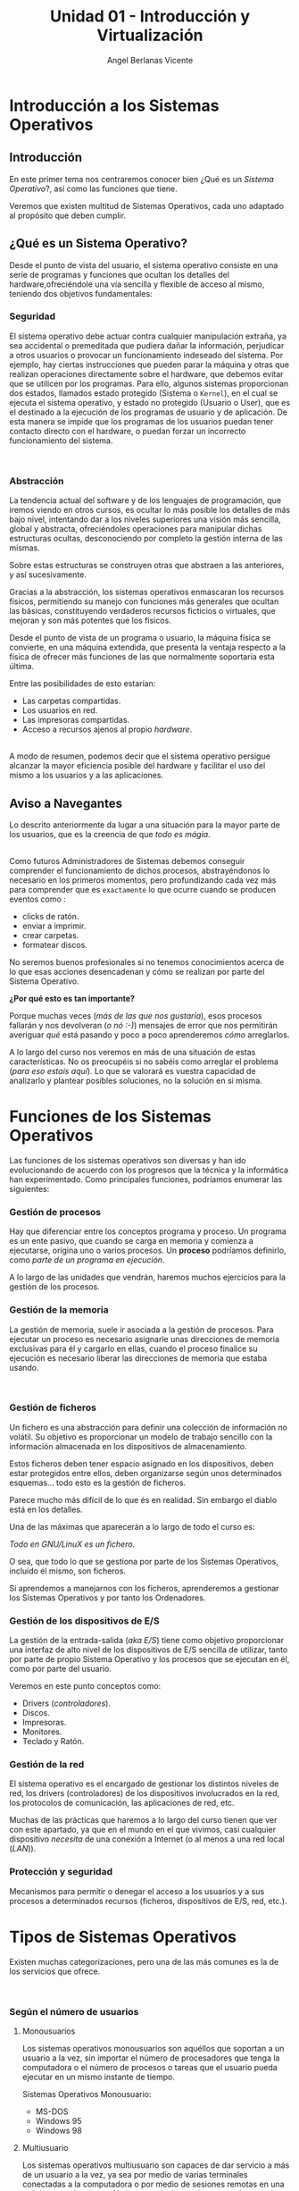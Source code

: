 #+Title: Unidad 01 - Introducción y Virtualización
#+Author: Angel Berlanas Vicente

#+LATEX_HEADER: \hypersetup{colorlinks=true,urlcolor=blue}

#+LATEX_HEADER: \usepackage{fancyhdr}
#+LATEX_HEADER: \fancyhead{} % clear all header fields
#+LATEX_HEADER: \pagestyle{fancy}
#+LATEX_HEADER: \fancyhead[R]{1-SMX}
#+LATEX_HEADER: \fancyhead[L]{UD01: Introducción y Virtualización}
#+LATEX_HEADER:\usepackage{wallpaper}
#+LATEX_HEADER: \ULCornerWallPaper{0.9}{../rsrc/logos/header_europa.png}
#+LATEX_HEADER: \CenterWallPaper{0.7}{../rsrc/logos/watermark_1.png}

\newpage
* Introducción a los Sistemas Operativos

** Introducción

   En este primer tema nos centraremos conocer bien ¿Qué es un /Sistema Operativo/?, 
   así como las funciones que tiene.

   Veremos que existen multitud de Sistemas Operativos, cada uno adaptado al propósito
   que deben cumplir.

** ¿Qué es un Sistema Operativo?
   :PROPERTIES:
   :CUSTOM_ID: objetivos-del-sistema-operativo
   :END:

Desde el punto de vista del usuario, el sistema operativo consiste en
una serie de programas y funciones que ocultan los detalles del
hardware,ofreciéndole una vía sencilla y flexible de acceso al mismo,
teniendo dos objetivos fundamentales:

*** Seguridad
    :PROPERTIES:
    :CUSTOM_ID: seguridad
    :END:

El sistema operativo debe actuar contra cualquier manipulación extraña,
ya sea accidental o premeditada que pudiera dañar la información,
perjudicar a otros usuarios o provocar un funcionamiento indeseado del
sistema. Por ejemplo, hay ciertas instrucciones que pueden parar la
máquina y otras que realizan operaciones directamente sobre el hardware,
que debemos evitar que se utilicen por los programas. Para ello, algunos
sistemas proporcionan dos estados, llamados estado protegido (Sistema o
=Kernel=), en el cual se ejecuta el sistema operativo, y estado no
protegido (Usuario o User), que es el destinado a la ejecución de los
programas de usuario y de aplicación. De esta manera se impide que los
programas de los usuarios puedan tener contacto directo con el hardware,
o puedan forzar un incorrecto funcionamiento del sistema.

#+ATTR_LATEX: :width 5cm
[[file:ArquitecturaSistemaOperativo/SO_Capas.PNG]]\\

*** Abstracción
    :PROPERTIES:
    :CUSTOM_ID: abstracción
    :END:

La tendencia actual del software y de los lenguajes de programación, que iremos viendo 
en otros cursos, es ocultar lo más posible los detalles de más bajo nivel, intentando dar a
los niveles superiores una visión más sencilla, global y abstracta, ofreciéndoles operaciones 
para manipular dichas estructuras ocultas, desconociendo por completo la gestión interna de las mismas. 

Sobre estas estructuras se construyen otras que abstraen a las anteriores, y así
sucesivamente. 

Gracias a la abstracción, los sistemas operativos enmascaran los recursos físicos, permitiendo su manejo con funciones más
generales que ocultan las básicas, constituyendo verdaderos recursos ficticios o virtuales, que mejoran y son más potentes que los físicos.

Desde el punto de vista de un programa o usuario, la máquina física se convierte, en una máquina extendida, que presenta la ventaja respecto a
la física de ofrecer más funciones de las que normalmente soportaría esta última. 

Entre las posibilidades de esto estarían:

 - Las carpetas compartidas.
 - Los usuarios en red.
 - Las impresoras compartidas.
 - Acceso a recursos ajenos al propio /hardware/.

[[file:ArquitecturaSistemaOperativo/SO_MaquinaExtendida.PNG]]\\

A modo de resumen, podemos decir que el sistema operativo persigue alcanzar
la mayor eficiencia posible del hardware y facilitar el uso del mismo a
los usuarios y a las aplicaciones.

** Aviso a Navegantes

Lo descrito anteriormente da lugar a una situación para la mayor parte de los usuarios, que es la creencia de que 
/todo es mágia/.

#+ATTR_LATEX: :width 10cm
#+CAPTION: "Los ficheros los crea un mago"
[[./ArquitecturaSistemaOperativo/mago.jpg]]\\

Como futuros Administradores de Sistemas debemos conseguir comprender el funcionamiento de dichos
procesos, abstrayéndonos lo necesario en los primeros momentos, pero profundizando cada vez más 
para comprender que es ~exactamente~ lo que ocurre cuando se producen eventos como :

  - clicks de ratón.
  - enviar a imprimir.
  - crear carpetas.
  - formatear discos.

No seremos buenos profesionales si no tenemos conocimientos acerca de lo que esas acciones desencadenan 
y cómo se realizan por parte del Sistema Operativo. 

*¿Por qué esto es tan importante?*

Porque muchas veces (/más de las que nos gustaría/), esos procesos fallarán y nos devolveran (/o nó :-)/)
mensajes de error que nos permitirán averiguar /qué/ está pasando y poco a poco aprenderemos /cómo/ arreglarlos.

A lo largo del curso nos veremos en más de una situación de estas características. No os preocupéis si no 
sabéis como arreglar el problema (/para eso estais aquí/). Lo que se valorará es vuestra capacidad de analizarlo
y plantear posibles soluciones, no la solución en si misma.

\newpage
* Funciones de los Sistemas Operativos
   :PROPERTIES:
   :CUSTOM_ID: funciones-de-los-sistemas-operativos
   :END:

Las funciones de los sistemas operativos son diversas y han ido
evolucionando de acuerdo con los progresos que la técnica y la
informática han experimentado. Como principales funciones, podríamos
enumerar las siguientes:

*** Gestión de procesos
    :PROPERTIES:
    :CUSTOM_ID: gestión-de-procesos
    :END:

Hay que diferenciar entre los conceptos programa y proceso. Un programa
es un ente pasivo, que cuando se carga en memoria y comienza a
ejecutarse, origina uno o varios procesos. Un *proceso* podríamos definirlo, como
/parte de un programa en ejecución/.

A lo largo de las unidades que vendrán, haremos muchos ejercicios para la gestión
de los procesos.

*** Gestión de la memoria
    :PROPERTIES:
    :CUSTOM_ID: gestión-de-la-memoria
    :END:

La gestión de memoria, suele ir asociada a la gestión de procesos. Para
ejecutar un proceso es necesario asignarle unas direcciones de memoria
exclusivas para él y cargarlo en ellas, cuando el proceso finalice su
ejecución es necesario liberar las direcciones de memoria que estaba
usando.

[[./imgs/meme-chrome-ram.jpg]]\\

*** Gestión de ficheros
    :PROPERTIES:
    :CUSTOM_ID: gestión-de-ficheros
    :END:

Un fichero es una abstracción para definir una colección de información
no volátil. Su objetivo es proporcionar un modelo de trabajo sencillo
con la información almacenada en los dispositivos de almacenamiento.

Estos ficheros deben tener espacio asignado en los dispositivos, deben
estar protegidos entre ellos, deben organizarse según unos determinados
esquemas... todo esto es la gestión de ficheros.

Parece mucho más difícil de lo que és en realidad. Sin embargo el diablo está en los detalles.

Una de las máximas que aparecerán a lo largo de todo el curso es:

    /Todo en GNU/LinuX es un fichero/. 

O sea, que todo lo que se gestiona por parte de los Sistemas Operativos, incluido él mismo, son ficheros.

Si aprendemos a manejarnos con los ficheros, aprenderemos a gestionar los Sistemas Operativos y por tanto
los Ordenadores.

*** Gestión de los dispositivos de E/S
    :PROPERTIES:
    :CUSTOM_ID: gestión-de-los-dispositivos-de-es
    :END:

La gestión de la entrada-salida (/aka/ /E/S/) tiene como objetivo proporcionar
una interfaz de alto nivel de los dispositivos de E/S sencilla de
utilizar, tanto por parte de propio Sistema Operativo y los procesos que 
se ejecutan en él, como por parte del usuario.

Veremos en este punto conceptos como:

 - Drivers (/controladores/).
 - Discos.
 - Impresoras.
 - Monitores.
 - Teclado y Ratón.

*** Gestión de la red
    :PROPERTIES:
    :CUSTOM_ID: gestión-de-la-red
    :END:

El sistema operativo es el encargado de gestionar los distintos niveles
de red, los drivers (controladores) de los dispositivos involucrados en
la red, los protocolos de comunicación, las aplicaciones de red, etc.

Muchas de las prácticas que haremos a lo largo del curso tienen que ver con este apartado,
ya que en el mundo en el que vivimos, casi cualquier dispositivo /necesita/ de una 
conexión a Internet (o al menos a una red local (/LAN/)).

*** Protección y seguridad
    :PROPERTIES:
    :CUSTOM_ID: protección-y-seguridad
    :END:

Mecanismos para permitir o denegar el acceso a los usuarios y a sus
procesos a determinados recursos (ficheros, dispositivos de E/S, red,
etc.).

\newpage

* Tipos de Sistemas Operativos
   :PROPERTIES:
   :CUSTOM_ID: tipos-de-sistemas-operativos
   :END:

Existen muchas categorizaciones, pero una de las más comunes es la de
los servicios que ofrece.

[[file:ArquitecturaSistemaOperativo/SO_Tipos.PNG]]\\

*** Según el número de usuarios
    :PROPERTIES:
    :CUSTOM_ID: según-el-número-de-usuarios
    :END:

**** Monousuarios
     :PROPERTIES:
     :CUSTOM_ID: monousuarios
     :END:

Los sistemas operativos monousuarios son aquéllos que soportan a un
usuario a la vez, sin importar el número de procesadores que tenga la
computadora o el número de procesos o tareas que el usuario pueda
ejecutar en un mismo instante de tiempo.

Sistemas Operativos Monousuario:

- MS-DOS
- Windows 95
- Windows 98

**** Multiusuario
     :PROPERTIES:
     :CUSTOM_ID: multiusuario
     :END:

Los sistemas operativos multiusuario son capaces de dar servicio a más
de un usuario a la vez, ya sea por medio de varias terminales conectadas
a la computadora o por medio de sesiones remotas en una red de
comunicaciones. No importa el número de procesadores en la máquina ni el
número de procesos que cada usuario puede ejecutar simultáneamente.

Sistemas Operativos Multiusuario:

- UNIX-GNU/LinuX
- Windows NT (en adelante)


*** Sistemas Operativos Distribuidos
    :PROPERTIES:
    :CUSTOM_ID: sistemas-operativos-distribuidos
    :END:

Un sistema distribuido se define como una colección de equipos
informáticos separados físicamente y conectados entre sí por una red de
comunicaciones distribuida; cada máquina posee sus componentes de
hardware y software de modo que el usuario percibe que existe un solo
sistema (no necesita saber qué cosas están en qué máquinas). El usuario
accede a los recursos remotos de la misma manera en que accede a
recursos locales ya que no percibe que existan varios ordenadores, sino
que solo es capaz de ver uno formado por todos los anteriores. Una
ventaja fundamental de los sistemas distribuidos, es que permiten
aumentar la potencia del sistema informático, de modo que 100
ordenadores trabajando en conjunto, permiten formar un único ordenador
que sería 100 veces más potente que un ordenador convencional.

Los sistemas distribuidos son muy confiables, ya que si un componente
del sistema se estropea otro componente debe de ser capaz de
reemplazarlo, esto se denomina *Tolerancia a Fallos*.

El tamaño de un sistema distribuido puede ser muy variado, ya sean
decenas de hosts (red de área local), centenas de hosts (red de área
metropolitana), y miles o millones de hosts (Internet); esto se denomina
escalabilidad. De hecho, si un ordenador formando por un sistema
distribuido se queda "corto" para las necesidades de la empresa, basta
con instalar más.

La computación distribuida ha sido diseñada para resolver problemas
demasiado grandes para cualquier supercomputadora y mainframe, mientras
se mantiene la flexibilidad de trabajar en múltiples problemas más
pequeños.

Esta forma de computación se conoce como *grid*. Los grandes retos de
cálculo de hoy en día, como el descubrimiento de medicamentos,
simulación de terremotos, inundaciones y otras catástrofes naturales,
modelización del clima/tiempo, grandes buscadores de internet, el
programa /[[http://setiweb.ssl.berkeley.edu/][Seti@Home/]], etc. Son
posibles gracias a estos sistemas operativos distribuidos que permiten
utilizar la computación distribuida.

El modelo de computación de ciclos redundantes, también conocido como
/computación zombi/, es el empleado por aplicaciones como /Seti@Home/,
consistente en que un servidor o grupo de servidores distribuyen trabajo
de procesamiento a un grupo de computadoras voluntarias a ceder
capacidad de procesamiento no utilizada. Básicamente, cuando dejamos
nuestro ordenador encendido, pero sin utilizarlo, la capacidad de
procesamiento se desperdicia por lo general en algún protector de
pantalla, este tipo de procesamiento distribuido utiliza nuestra
computadora cuando nosotros no la necesitamos, aprovechando al máximo la
capacidad de procesamiento. La consola PS3 también cuenta con una
iniciativa de este tipo.

Otro método similar para crear sistemas de supercomputadoras es el
*clustering*

Un *cluster* o racimo de computadoras consiste en un grupo de
computadoras de relativo bajo costo conectadas entre sí mediante un
sistema de red de alta velocidad (gigabit de fibra óptica por lo
general) y un software que realiza la distribución de la carga de
trabajo entre los equipos. Por lo general, este tipo de sistemas cuentan
con un centro de almacenamiento de datos único. Los clusters tienen la
ventaja de ser sistemas redundantes, si falla un equipo se resiente un
poco la potencia del cluster, pero los demás equipos hacen que no se
note el fallo.

Algunos sistemas operativos que permiten realizar *clustering* o *grid*,
son:

- Amoeba
- BProc
- DragonFly BSD
- Génesis
- Kerrighed
- Mosix/OpenMosix
- Nomad
- OpenSSI
- Plurid

Un cluster que usamos habitualmente, es el que forma *Google*. Se estima
que en 2010 usaba unos 450.000 ordenadores, distribuidos en varias sedes
por todo el mundo y formando clusters en cada una de dichas sedes.

Cada cluster de Google está formado por miles de ordenadores y en los
momentos en que se detecta que el sistema está llegando al límite de su
capacidad, se instalan cientos de ordenadores más en pocos minutos,
aumentado así la potencia de cada cluster. Estos equipos normalmente con
ordenadores x86 como los que solemos usar nosotros, tienen instalada
versiones especiales de Linux, modificadas por Google para que permitan
la formación de estos clusters.

[[file:ArquitecturaSistemaOperativo/SO_Google.PNG]]\\

En la imagen anterior podemos ver el primer servidor funcional que uso
*Google*. Como vemos, se basa en varios ordenadores instalados
conjuntamente, a los que se les retiró simplemente la caja externa para
dejar solo su contenido, a fin de aprovechar espacio en los armarios de
comunicaciones.

* Versiones de Sistemas Operativos
   :PROPERTIES:
   :CUSTOM_ID: versiones-en-windows
   :END:

   Una vez tenemos claro que tipo de sistema operativo queremos instalar, y
   con qué propósito, es necesario hacer un pequeño estudio de que versión
   del mismo es la que más se adecua a nuestras necesidades.

   A lo largo del resto de la unidad, se plantearán diferentes Sistemas Operativos
   que vienen de diferentes familias. No se trata de memorizar todo lo presentado,
   pero si plantear un /paisaje/ de Sistemas Operativos que pueden ser instalados
   en los ordenadores más habituales con las que nos encontraremos.

* Sistemas para Servidores
    :PROPERTIES:
    :CUSTOM_ID: server
    :END:

    Los Sistemas Operativos /para servidores/ son aquellos que cuyas funciones son 
    de ofrecer prestaciones a otros /ordenadores/ de la red. En este curso veremos 
    la parte /cliente/ de todo este *ecosistema*, pero vale la pena que vayáis hechándole
    un ojo a todo este mundo cara al curso que viene, si queréis tener un conocimiento
    claro acerca de como funciona esto de la informática.

    Existen multitud de Sistemas Operativos para servidores, que realizan funciones muy diversas, 
    tales como:

    + Servidores de Páginas Web.
    + Servidores de Nombres.
    + Servidores de Ficheros.
    + Servidores de Hora.
    + Servidores de Autenticación.
    + ...

    El /hardware/ sobre el que se instala un Sistema Operativo de servidor
    suele tener prestaciones diferentes a las de un ordenador de sobremesa.

    
** Windows Server

    En los sistemas Windows, si optamos por la familia de sistemas
    operativos para servidores, contamos con una serie de versiones que nos
    ofrecen determinadas opciones y características.

    #+ATTR_LATEX: :width 5cm
    [[file:Versiones/WindowsServer_cover.png]]  

* Windows 10
    :PROPERTIES:
    :CUSTOM_ID: windows-10
    :END:

Los sistemas Windows para escritorio han pasado por un montón de
versiones, desde Windows 3.11 a Windows 10. Estas versiones han ido
apareciendo en el tiempo y su soporte por parte de Microsoft ha ido
/caducando/.

[[file:Versiones/fin-soporte-windows.png]]  

** Actualizaciones de Windows 10
    :PROPERTIES:
    :CUSTOM_ID: actualizaciones-de-windows-10
    :END:

Windows 10 incluye actualizaciones de manera constante, ya veremos más
adelante en el módulo porqué se realizan estos cambios, es importante
que por ahora tengamos en cuenta que es conveniente mantener nuestros
sistemas actualizados y que es una buena práctica revisar las páginas
oficiales de seguridad de los sistemas operativos que tenemos instalados
en los equipos de los que somos responsables.

[[https://support.microsoft.com/es-es/help/4464619/windows-10-update-history][Actualizaciones
de Windows 10]]

Windows 10 ha cambiado respecto a los sistemas anteriores de Windows,
permitiendo siempre la actualización a la última versión disponible
(actualmente estamos en la de mayo de 2020). De esta manera ofrece características
de seguridad y no deben preocuparse de mantener software que no se
actualiza. Esto lo veremos más adelante en profundidad.

[[file:Versiones/windows10-1809.png]]  

** Ediciones de Windows 10

Los administradores de sistemas llevamos algún tiempo oyendo hablar de que Windows
quería /homogeneizar/ sus diferentes versiones y presentar al público un modelo estándar,
coherente y que fuera /versátil/. Aunque sí que han conseguido estabilizar las actualizaciones
con el modelo que hemos descrito anteriormente, la cantidad de hardware y de /necesidades/ diferentes
que tienen los diferentes /usuarios/ de los sistemas /Microsoft/, ha hecho que existan más de una decena 
de *ediciones* de Windows 10.

Cada una de ellas presenta una serie de ventajas y de desventajas, y debemos conocer 
sus prestaciones para ser capaces de elegir la mejor solución para nuestros clientes.

[[./imgs/ediciones-win10-01.png]]

Y sigue en ...

[[./imgs/ediciones-win10-02.png]]

\newpage

Vamos a desglosar las más importantes (/aunque esto no quiere decir que no tengamos que instalar/
/las otras/ si son la solución más óptima a nuestro problema).

*** Windows 10 Home

La más *habitual*, se trata de la edición destinada los PCs de sobremesa y portátiles orientada
al *usuario final*.

#+ATTR_LATEX: :width 5cm
[[./imgs/win10-home.jpg]]

Algunas de las aplicaciones que podemos encontrar en esta edición nada más instalarla son:

| Aplicaciones|
|-------------|
|             |

\newpage
*** Windows 10 Pro

El hardware soportado es el mismo (/hardware support/) pero los usuarios son aquellos que requieren
de prestaciones orientadas a un entorno mucho más profesional (*PYMES*).

#+ATTR_LATEX: :width 5cm
[[./imgs/win10-pro.jpg]]

Destacaremos aquí no tanto las aplicaciones instaladas como las siguientes prestaciones:

| Prestaciones |
|--------------|
| Unión de la máquina al dominio|
| Gestión de GPO|
| Bitlocker |
| Escritorio Remoto|
| Actualizaciones frecuentes |
| Device Guard |

\newpage
*** Windows 10 Enterprise


#+ATTR_LATEX: :width 7cm
[[./imgs/win10-enterprise.jpg]]

Además de ser el nombre de una de las más famosas naves de la historia de la Ciencia Ficción, 
se trata de la versión orientada a las empresas más grandes, añadiendo protección a los equipos
y a los datos que se manejan en los equipos.

| Prestaciones Windows Enterprise|
|--------------------------------|
| DirectAccess (VPN) |
| AppLocker|


\newpage
*** Windows 10 Mobile

#+ATTR_LATEX: :width 10cm
[[./imgs/win10-mobile.jpg]]

Esta edición está orientada a Smartphones (¿con éxito?) y a tabletas (/Surface/). 
De entre las diferentes prestaciones que se incluyen en esta edición, podemos destacar
a [[https://www.microsoft.com/es-es/windows/continuum][Continuum]].

\newpage
*** Windows 10 IoT

    #+ATTR_LATEX: :width 10cm
    [[./imgs/raspberry-pi.jpg]]    

    + ¿Qué es IoT?
    + Soporte de Raspberry 2 y 3
    + Descarga libre para desarrolladores.

\newpage
*** Windows 10 S
    
    #+ATTR_LATEX: :width 10cm
    [[./imgs/win10-s.jpg
]]
    Se trata de la versión orientada a ser ejecutada directamente desde /la nube/, al más puro estilo
    *Chrome OS*. No nos permite instalar cualquier cosa (ya que debe funcionar en servidores que no
    son nuestras máquinas, con lo que las capas de indirección son cada vez mayores.

\newpage
* Distribuciones de GNU/LinuX
   :PROPERTIES:
   :CUSTOM_ID: distribuciones-de-gnulinux
   :END:

   Los sistemas GNU/LinuX son muy variados, ya que multitud de comunidades
   han realizado sus propias adaptaciones y selección de aplicaciones que
   desean llevar /por defecto/. Existen multitud de empresas que utilizan
   GNU/LinuX, desde Red Hat (IBM), Canonical (Ubuntu), Microsoft, y otras
   que aunque lo utilizan no ponen su marca en ella, uno de los ejemplos es
   Android y Google.

   El núcleo (LinuX) + Herramientas (GNU) es lo que da lugar al sistema
   básico sobre el que las distribuciones y empresas trabajan.

   [[file:Versiones/Gnu-and-penguin-color.png]]  

\newpage
*** Un poco de historia
    :PROPERTIES:
    :CUSTOM_ID: un-poco-de-historia
    :END:

    En la década de 1970 =UNIX= era un sistema operativo no libre o
    privativo muy popular entre los reducidos usuarios académicos e
    industriales de la época.

    Su éxito es atribuido a :
    
- La Portabilidad. 
- Arquitectura Simple
- Estable
- Prácticas Liberales de Distribución de Software
- Regulaciones /anti-monopolio/, que obligaron durante un tiempo a su
  propietario (*AT&T*) a ofrecer el código gratuitamente a diversas
  instituciones.

*** Richard Stallman
    :PROPERTIES:
    :CUSTOM_ID: richard-stallman
    :END:

Mientras tanto Stallman venía de una tradición de programadores
completamente distinta en los laboratorios del MIT.

[[file:Versiones/stallman.jpg]]  

Hacia principios de la década de 1980 la comunidad /hacker/ del MIT se
desmoronaba junto con sus sistemas.

Habiéndose acostrumbrado a modificar y compartir tales programas en
extinción; Stallman asegura que el desarrollo de un sistema operativo
libre moderno y portátil (y con éste el lanzamiento del movimiento del
software libre) fue una reacción contra lo que de otra manera le parecía
un futuro desagradable rodeado de software privativo.

Así el sistema GNU fue diseñado para ser totalmente compatible con UNIX;
aprovechando tanto el diseño modular y portable como sus usuarios.

*** Linus Torvalds
    :PROPERTIES:
    :CUSTOM_ID: linus-torvalds
    :END:

    Armado con las herramientas de GNU, en 1991 Linus Torvalds empezó a
    escribir el núcleo Linux inspirado en el libro de Minix de Andrew
    Tanenbaum (otro de los grandes).

    [[file:Versiones/Linus-Torvalds.jpg]]  

    En sus primeros anuncios públicos Torvalds le atribuía su acción a la
    frustración de no poder usar Minix comercialmente, y a la ausencia de
    núcleos libres tipo Unix como GNU Hurd​ o el de BSD. A pesar de sus
    desacuerdos suscitados a raíz de la publicación de Linux, tanto Torvalds
    como Tanenbaum pronosticaban que el superior núcleo de GNU eventualmente
    dejaría obsoletos a Linux y Minix.

    En 1992 Torvalds decidió cambiar la licencia no comercial de Linux a la
    GPL. Rápidamente, múltiples programadores se unieron en el desarrollo,
    colaborando a través de Internet y consiguiendo que paulatinamente Linux
    fuera más serio, potente y compatible con UNIX.

    Linux fue combinado con el resto del sistema GNU, resultando en un
    sistema operativo libre y completamente funcional que sigue usándose al
    día de hoy y en completa expansión.
    
    La combinación es conocida como "GNU/Linux" o como una "distribución
    Linux" y existen diversas variantes.
    
    A lo largo del módulo, veremos muchas veces =GNU/LinuX= y =LinuX= solo,
    pido disculpas a los puristas que puedan leer esta documentación. La
    nomenclatura =correcta= es *GNU/LinuX*.

*** Distribuciones y familias
    :PROPERTIES:
    :CUSTOM_ID: distribuciones-y-familias
    :END:

    Cuando una distribución se basa en una anterior, lo que normalmente
    =adopta= es la manera de empaquetar y distribuir las aplicaciones que
    hace disponibles para los usuarios.
    
    Por ejemplo, las basadas en Debian, siguen utilizando =.deb= como
    paquetes de instalación, así como repositorios que disponen de esos debs
    de una determinada estructura.
    
    #+ATTR_LATEX: :width 5cm
    [[file:Versiones/debian_ubuntu.jpg]]  
    
    El mundo de las distribuciones es muy complejo, y toca estar al dia de
    los movimientos de las comunidades y empresas que soportan estas
    distribuciones.
    
    Aqui adjunto un enlace a las distribuciones de GNU/LinuX más famosas:

    [[https://upload.wikimedia.org/wikipedia/commons/1/1b/Linux_Distribution_Timeline.svg][Distribuciones]]

*** Distribuciones Famosas
    :PROPERTIES:
    :CUSTOM_ID: distribuciones-famosas
    :END:

**** Debian
     :PROPERTIES:
     :CUSTOM_ID: debian
     :END:
#+ATTR_LATEX: :width 5cm
[[file:Versiones/debian.jpeg]]  

[[https://www.debian.org/intro/about#what][Debian]]

**** Ubuntu
     :PROPERTIES:
     :CUSTOM_ID: ubuntu
     :END:

#+ATTR_LATEX: :width 5cm
[[file:Versiones/ubuntu-logo.png]]\\

[[https://www.ubuntu.com/][Ubuntu]]

**** Fedora
     :PROPERTIES:
     :CUSTOM_ID: fedora
     :END:

#+ATTR_LATEX: :width 5cm
[[file:Versiones/fedora.png]]\\

[[https://getfedora.org/es/][Fedora]]

**** RedHat
     :PROPERTIES:
     :CUSTOM_ID: redhat
     :END:

#+ATTR_LATEX: :width 5cm
[[file:Versiones/redhat.svg.png]]  

[[https://www.redhat.com/es][Red Hat]]

**** OpenSuse
     :PROPERTIES:
     :CUSTOM_ID: opensuse
     :END:

#+ATTR_LATEX: :width 5cm
[[file:Versiones/opensuse.png]]  

[[https://www.opensuse.org/][OpenSuse]]

**** Archlinux
     :PROPERTIES:
     :CUSTOM_ID: archlinux
     :END:

#+ATTR_LATEX: :width 5cm
[[file:Versiones/archlinux.png]]  

[[https://www.archlinux.org/][ArchLinux]]

**** Alpine
     :PROPERTIES:
     :CUSTOM_ID: alpine
     :END:

#+ATTR_LATEX: :width 5cm
[[file:Versiones/alpine.png]]\\

[[https://alpinelinux.org/][Alpine]]


\newpage


